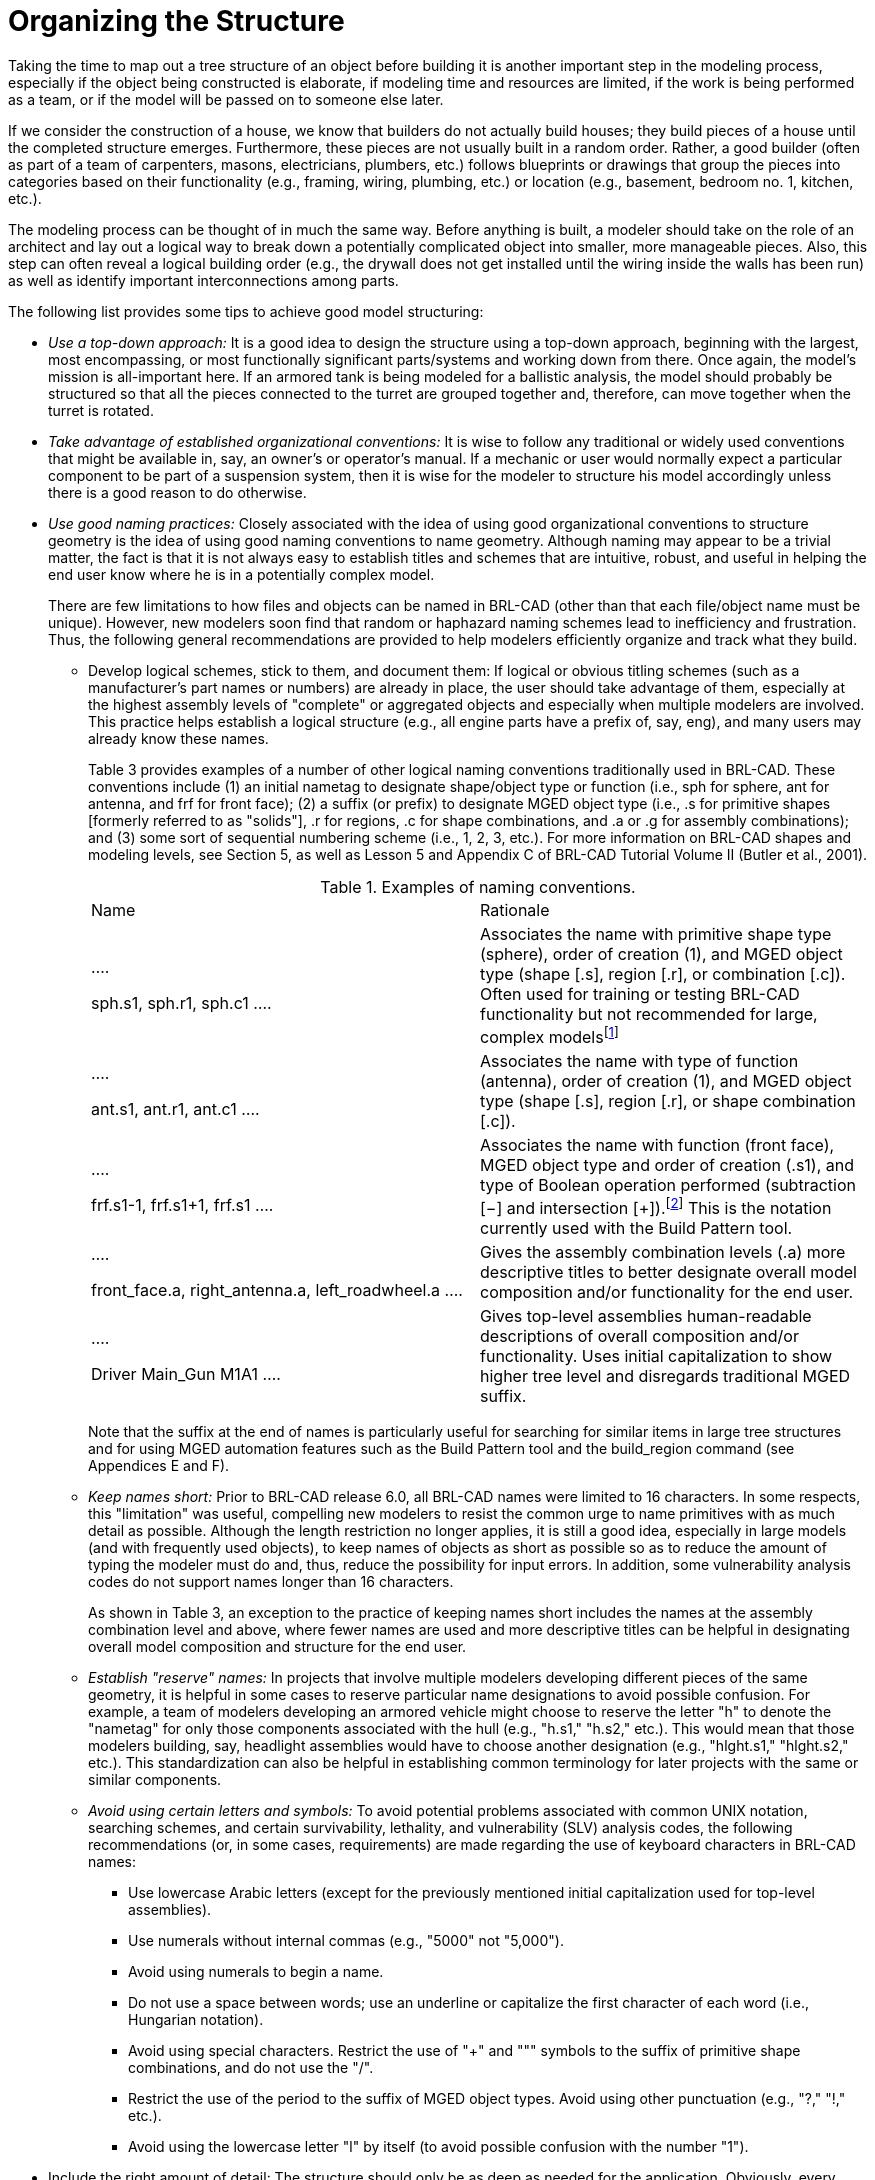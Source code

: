 [[_voliiiorganizing]]
= Organizing the Structure
:doctype: book
:sectnums:
:toc: left
:icons: font
:experimental:
:sourcedir: .

Taking the time to map out a tree structure of an object before building it is another important step in the modeling process, especially if the object being constructed is elaborate, if modeling time and resources are limited, if the work is being performed as a team, or if the model will be passed on to someone else later. 

If we consider the construction of a house, we know that builders do not actually build houses; they build pieces of a house until the completed structure emerges.
Furthermore, these pieces are not usually built in a random order.
Rather, a good builder (often as part of a team of carpenters, masons, electricians, plumbers, etc.) follows blueprints or drawings that group the pieces into categories based on their functionality (e.g., framing, wiring, plumbing, etc.) or location (e.g., basement, bedroom no.
1, kitchen, etc.). 

The modeling process can be thought of in much the same way.
Before anything is built, a modeler should take on the role of an architect and lay out a logical way to break down a potentially complicated object into smaller, more manageable pieces.
Also, this step can often reveal a logical building order (e.g., the drywall does not get installed until the wiring inside the walls has been run) as well as identify important interconnections among parts. 

The following list provides some tips to achieve good model structuring: 

* _Use a top-down approach:_  It is a good idea to design the structure using a top-down approach, beginning with the largest, most encompassing, or most functionally significant parts/systems and working down from there. Once again, the model's mission is all-important here. If an armored tank is being modeled for a ballistic analysis, the model should probably be structured so that all the pieces connected to the turret are grouped together and, therefore, can move together when the turret is rotated. 
* _Take advantage of established organizational conventions:_ It is wise to follow any traditional or widely used conventions that might be available in, say, an owner's or operator's manual. If a mechanic or user would normally expect a particular component to be part of a suspension system, then it is wise for the modeler to structure his model accordingly unless there is a good reason to do otherwise. 
* _Use good naming practices:_ Closely associated with the idea of using good organizational conventions to structure geometry is the idea of using good naming conventions to name geometry. Although naming may appear to be a trivial matter, the fact is that it is not always easy to establish titles and schemes that are intuitive, robust, and useful in helping the end user know where he is in a potentially complex model. 
+
There are few limitations to how files and objects can be named in BRL-CAD (other than that each file/object name must be unique). However, new modelers soon find that random or haphazard naming schemes lead to inefficiency and frustration.
Thus, the following general recommendations are provided to help modelers efficiently organize and track what they build. 
+
** Develop logical schemes, stick to them, and document them: If logical or obvious titling schemes (such as a manufacturer's part names or numbers) are already in place, the user should take advantage of them, especially at the highest assembly levels of "complete" or aggregated objects and especially when multiple modelers are involved. This practice helps establish a logical structure (e.g., all engine parts have a prefix of, say, eng), and many users may already know these names. 
+
Table 3 provides examples of a number of other logical naming conventions traditionally used in BRL-CAD.
These conventions include (1) an initial nametag to designate shape/object type or function (i.e., sph for sphere, ant for antenna, and frf for front face); (2) a suffix (or prefix) to designate MGED object type (i.e., .s for primitive shapes [formerly referred to as "solids"], .r for regions, .c for shape combinations, and .a or .g for assembly combinations); and (3) some sort of sequential numbering scheme (i.e., 1, 2, 3, etc.). For more information on BRL-CAD shapes and modeling levels, see Section 5, as well as Lesson 5 and Appendix C of BRL-CAD Tutorial Volume II (Butler et al., 2001). 
+

.Examples of naming conventions.
[cols="1,1"]
|===
|
			  Name
|
			  Rationale

|

....

sph.s1,
sph.r1,
sph.c1
....
|
			  Associates the name with primitive shape type (sphere), order of creation (1),
			  and MGED object type (shape [.s], region [.r], or combination [.c]).  Often used
			  for training or testing BRL-CAD functionality but not recommended for large,
			  complex modelsfootnote:[Sometimes the primitive shape tags are used to name
			  temporary objects that the modeler knows will be replaced or discarded.  In this case,
			  a more intuitive, functional name, such as "`temp,`" is recommended.]

|

....

ant.s1,
ant.r1,
ant.c1
....
|
			  Associates the name with type of function (antenna), order of creation (1), and MGED
			  object type (shape [.s], region [.r], or shape combination [.c]).

|

....

frf.s1-1,
frf.s1+1,
frf.s1
....
|
			  Associates the name with function (front face), MGED object type and order of
			  creation (.s1), and type of Boolean operation performed (subtraction [−] and
			  intersection [+]).footnote:[Note that we have chosen not to associate a
			  suffix for objects that are unioned.  In this naming convention, objects without
			  a Boolean operation suffix are understood to be unioned.]
			  This is the notation currently used with the Build Pattern tool.

|

....

front_face.a,
right_antenna.a,
left_roadwheel.a
....
|
			  Gives the assembly combination levels (.a) more descriptive titles to better
			  designate overall model composition and/or functionality for the end user.

|

....

Driver  Main_Gun
M1A1
....
|
			  Gives top-level assemblies human-readable descriptions of overall composition
			  and/or functionality.  Uses initial capitalization to show higher tree level
			  and disregards traditional MGED suffix.
|===
+
Note that the suffix at the end of names is particularly useful for searching for similar items in large tree structures and for using MGED automation features such as the Build Pattern tool and the build_region command (see Appendices E and F). 
** _Keep names short:_ Prior to BRL-CAD  release 6.0, all BRL-CAD names were limited to 16 characters. In some respects, this "limitation" was useful, compelling new modelers to resist the common urge to name primitives with as much detail as possible. Although the length restriction no longer applies, it is still a good idea, especially in large models (and with frequently used objects), to keep names of objects as short as possible so as to reduce the amount of typing the modeler must do and, thus, reduce the possibility for input errors. In addition, some vulnerability analysis codes do not support names longer than 16 characters. 
+
As shown in Table 3, an exception to the practice of keeping names short includes the names at the assembly combination level and above, where fewer names are used and more descriptive titles can be helpful in designating overall model composition and structure for the end user. 
** _Establish "reserve" names:_ In projects that involve multiple modelers developing different pieces of the same geometry, it is helpful in some cases to reserve particular name designations to avoid possible confusion. For example, a team of modelers developing an armored vehicle might choose to reserve the letter "h" to denote the "nametag" for only those components associated with the hull (e.g., "h.s1," "h.s2," etc.). This would mean that those modelers building, say, headlight assemblies would have to choose another designation (e.g., "hlght.s1," "hlght.s2," etc.). This standardization can also be helpful in establishing common terminology for later projects with the same or similar components. 
** _Avoid using certain letters and symbols:_ To avoid potential problems associated with common UNIX notation, searching schemes, and certain survivability, lethality, and vulnerability (SLV) analysis codes, the following recommendations (or, in some cases, requirements) are made regarding the use of keyboard characters in BRL-CAD names: 
*** Use lowercase Arabic letters (except for the previously mentioned initial capitalization used for top-level assemblies). 
*** Use numerals without internal commas (e.g., "5000" not "5,000"). 
*** Avoid using numerals to begin a name. 
*** Do not use a space between words; use an underline or capitalize the first character of each word (i.e., Hungarian notation). 
*** Avoid using special characters. Restrict the use of "+" and """ symbols to the suffix of primitive shape combinations, and do not  use the "/". 
*** Restrict the use of the period to the suffix of MGED object types. Avoid using other punctuation (e.g., "?," "!," etc.). 
*** Avoid using the lowercase letter "l" by itself (to avoid possible confusion with the number "1"). 
* Include the right amount of detail: The structure should only be as deep as needed for the application. Obviously, every part, no matter how complex, could in theory be reduced down to the atomic or even subatomic level, but how cost efficient and useful would this be? More is not necessarily better. The modeler should use common sense and consult with the end user(s) when deciding how far to break down components and systems. Insufficient detail can diminish the model's usefulness and reduce user confidence, and yet too much detail can unnecessarily drain time and resources, slow down processing time of application codes, and frustrate users who have to wade through many parts that they do not need to get to what they do need. 
+

[NOTE]
====
Note that it is not unusual for a modeler to select relatively arbitrary names when shapes and parts are first made and then go back and rename them as the model develops.
There are two commands to rename database objects. 

To rename only the database object, type the following: 

....

mv  oldname newname
....

Note that this command changes only the name of a particular object and not any references to the object that may occur in combinations throughout the database. 

To change an object's name and all references to that object, the mvall (move all) command can be used as follows: 

....

mvall oldname newname
....
====
* Use location- and function-based groupings: Components should be grouped based on simple, logical categories such as location and/or functionality. For example, the structure of the simple radio that was built in Lesson 16 of Volume II of the BRL-CAD Tutorial Series (Butler et al., 2001) could be set up in several ways. Figure 4 shows a structure based on location, and Figure 5 shows a structure based on functionality. 
+

.Location-based structure of the radio in Volume II.
image::tutorial_series_volIII_fig04.png[]

+

.Function-based structure of the radio in Volume II.
image::tutorial_series_volIII_fig05.png[]

+
The structuring phase, of course, gets trickier and more subjective as the model gets more complex.
Regardless of whether the structure is based on location, function, or something else, it is not always clear which parts belong to which structures.
In fact, some parts are clearly designed to interface between parts or systems, and so the modeler must choose where he should place them in the tree structure.
A consistent treatment of these parts within the model is an important part of the user's ability to understand and use the model. 
+
It is also important to remember that the tree structure in MGED is independent of the geometry created.
The structure is simply a tool to help the user organize and work with the database.
Accordingly, the tree structure can be manipulated to suit whatever needs the user(s) may have.
Consider the example of a model of a room containing a table and a cup on top of the table.
If one wanted to relocate the table (along with the cup) next to a wall, one could create a temporary combination containing the table and the cup.
This combination could then be used to move the two objects together to their new location.
After the objects are in position, the temporary combination could be "pushed" (see discussion of the push command in Section 5) and then deleted using the kill command (see Appendix A of Volume II [Butler et al., 2001]). 

